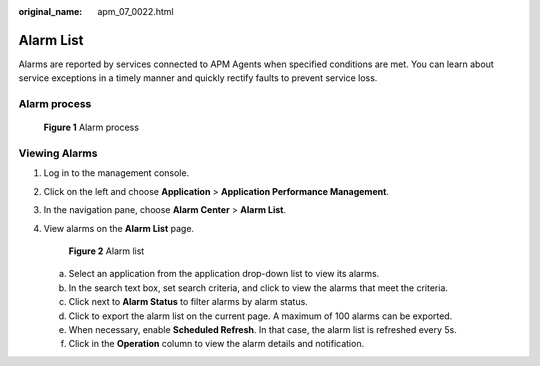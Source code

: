 :original_name: apm_07_0022.html

.. _apm_07_0022:

Alarm List
==========

Alarms are reported by services connected to APM Agents when specified conditions are met. You can learn about service exceptions in a timely manner and quickly rectify faults to prevent service loss.

Alarm process
-------------


.. figure:: /_static/images/en-us_image_0000001213058152.png
   :alt: **Figure 1** Alarm process

   **Figure 1** Alarm process

Viewing Alarms
--------------

#. Log in to the management console.

#. Click |image1| on the left and choose **Application** > **Application Performance Management**.

#. In the navigation pane, choose **Alarm Center** > **Alarm List**.

#. View alarms on the **Alarm List** page.


   .. figure:: /_static/images/en-us_image_0000001676789233.png
      :alt: **Figure 2** Alarm list

      **Figure 2** Alarm list

   a. Select an application from the application drop-down list to view its alarms.
   b. In the search text box, set search criteria, and click |image2| to view the alarms that meet the criteria.
   c. Click |image3| next to **Alarm Status** to filter alarms by alarm status.
   d. Click |image4| to export the alarm list on the current page. A maximum of 100 alarms can be exported.
   e. When necessary, enable **Scheduled Refresh**. In that case, the alarm list is refreshed every 5s.
   f. Click |image5| in the **Operation** column to view the alarm details and notification.

.. |image1| image:: /_static/images/en-us_image_0000001479891701.png
.. |image2| image:: /_static/images/en-us_image_0000001204273024.png
.. |image3| image:: /_static/images/en-us_image_0000001600839770.png
.. |image4| image:: /_static/images/en-us_image_0000001650281081.png
.. |image5| image:: /_static/images/en-us_image_0000001737857810.png

